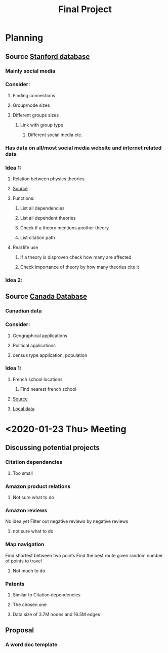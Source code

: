 #+TITLE: Final Project
#+Description: General plan for 2XB3 final project. Written in java.


* Planning
** Source [[https:snap.stanford.edu/data/][Stanford database]]
*** Mainly social media
*** Consider:
**** Finding connections
**** Group/node sizes
**** Different groups sizes
***** Link with group type
****** Different social media etc.
*** Has data on all/most social media website and internet related data
*** Idea 1:
**** Relation between physics theories
**** [[https:snap.stanford.edu/data/cit-HepTh.html][Source]]
**** Functions:
***** List all dependencies
***** List all dependent theories
***** Check if a theory mentions another theory
***** List citation path
**** Real life use
***** If a theory is disproven check how many are affected
***** Check importance of theory by how many theories cite it
*** Idea 2:
** Source [[http:open.canada.ca/data/en/dataset][Canada Database]]
*** Canadian data
*** Consider:
**** Geographical applications
**** Political applications
**** census type application, population
*** Idea 1:
**** French school locations
***** Find nearest french school
**** [[https://open.canada.ca/data/en/dataset/340649e1-385a-45de-9b6c-753d0b54868c][Source]]
**** [[file:~/school/2XB3/ecoles-minorites-minority-schools-bil.csv][Local data]]

* <2020-01-23 Thu> Meeting
** Discussing potential projects
*** Citation dependencies
**** Too small
*** Amazon product relations
**** Not sure what to do
*** Amazon reviews
    No idea yet
    Filter out negative reviews by negative reviews
**** not sure what to do
*** Map navigation
    Find shortest between two points
    Find the best route given random number of points to travel
**** Not much to do
*** Patents
**** Similar to Citation dependencies
**** The chosen one
**** Data size of 3.7M nodes and 16.5M edges
** Proposal
*** A word doc template
